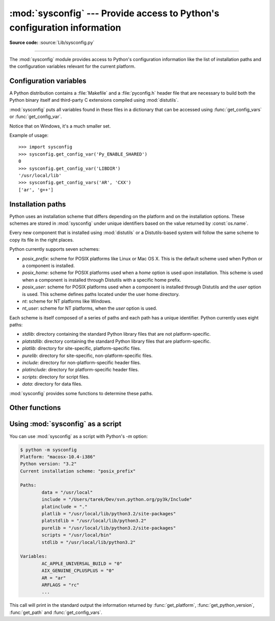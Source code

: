 :mod:`sysconfig` --- Provide access to Python's configuration information
=========================================================================

.. module:: sysconfig
   :synopsis: Python's configuration information

.. moduleauthor:: Tarek Ziadé <tarek@ziade.org>
.. sectionauthor:: Tarek Ziadé <tarek@ziade.org>

.. versionadded:: 3.2

**Source code:** :source:`Lib/sysconfig.py`

.. index::
   single: configuration information

--------------

The :mod:`sysconfig` module provides access to Python's configuration
information like the list of installation paths and the configuration variables
relevant for the current platform.

Configuration variables
-----------------------

A Python distribution contains a :file:`Makefile` and a :file:`pyconfig.h`
header file that are necessary to build both the Python binary itself and
third-party C extensions compiled using :mod:`distutils`.

:mod:`sysconfig` puts all variables found in these files in a dictionary that
can be accessed using :func:`get_config_vars` or :func:`get_config_var`.

Notice that on Windows, it's a much smaller set.

.. function:: get_config_vars(\*args)

   With no arguments, return a dictionary of all configuration variables
   relevant for the current platform.

   With arguments, return a list of values that result from looking up each
   argument in the configuration variable dictionary.

   For each argument, if the value is not found, return ``None``.


.. function:: get_config_var(name)

   Return the value of a single variable *name*. Equivalent to
   ``get_config_vars().get(name)``.

   If *name* is not found, return ``None``.

Example of usage::

   >>> import sysconfig
   >>> sysconfig.get_config_var('Py_ENABLE_SHARED')
   0
   >>> sysconfig.get_config_var('LIBDIR')
   '/usr/local/lib'
   >>> sysconfig.get_config_vars('AR', 'CXX')
   ['ar', 'g++']


Installation paths
------------------

Python uses an installation scheme that differs depending on the platform and on
the installation options.  These schemes are stored in :mod:`sysconfig` under
unique identifiers based on the value returned by :const:`os.name`.

Every new component that is installed using :mod:`distutils` or a
Distutils-based system will follow the same scheme to copy its file in the right
places.

Python currently supports seven schemes:

- *posix_prefix*: scheme for POSIX platforms like Linux or Mac OS X.  This is
  the default scheme used when Python or a component is installed.
- *posix_home*: scheme for POSIX platforms used when a *home* option is used
  upon installation.  This scheme is used when a component is installed through
  Distutils with a specific home prefix.
- *posix_user*: scheme for POSIX platforms used when a component is installed
  through Distutils and the *user* option is used.  This scheme defines paths
  located under the user home directory.
- *nt*: scheme for NT platforms like Windows.
- *nt_user*: scheme for NT platforms, when the *user* option is used.

Each scheme is itself composed of a series of paths and each path has a unique
identifier.  Python currently uses eight paths:

- *stdlib*: directory containing the standard Python library files that are not
  platform-specific.
- *platstdlib*: directory containing the standard Python library files that are
  platform-specific.
- *platlib*: directory for site-specific, platform-specific files.
- *purelib*: directory for site-specific, non-platform-specific files.
- *include*: directory for non-platform-specific header files.
- *platinclude*: directory for platform-specific header files.
- *scripts*: directory for script files.
- *data*: directory for data files.

:mod:`sysconfig` provides some functions to determine these paths.

.. function:: get_scheme_names()

   Return a tuple containing all schemes currently supported in
   :mod:`sysconfig`.


.. function:: get_path_names()

   Return a tuple containing all path names currently supported in
   :mod:`sysconfig`.


.. function:: get_path(name, [scheme, [vars, [expand]]])

   Return an installation path corresponding to the path *name*, from the
   install scheme named *scheme*.

   *name* has to be a value from the list returned by :func:`get_path_names`.

   :mod:`sysconfig` stores installation paths corresponding to each path name,
   for each platform, with variables to be expanded.  For instance the *stdlib*
   path for the *nt* scheme is: ``{base}/Lib``.

   :func:`get_path` will use the variables returned by :func:`get_config_vars`
   to expand the path.  All variables have default values for each platform so
   one may call this function and get the default value.

   If *scheme* is provided, it must be a value from the list returned by
   :func:`get_scheme_names`.  Otherwise, the default scheme for the current
   platform is used.

   If *vars* is provided, it must be a dictionary of variables that will update
   the dictionary return by :func:`get_config_vars`.

   If *expand* is set to ``False``, the path will not be expanded using the
   variables.

   If *name* is not found, return ``None``.


.. function:: get_paths([scheme, [vars, [expand]]])

   Return a dictionary containing all installation paths corresponding to an
   installation scheme. See :func:`get_path` for more information.

   If *scheme* is not provided, will use the default scheme for the current
   platform.

   If *vars* is provided, it must be a dictionary of variables that will
   update the dictionary used to expand the paths.

   If *expand* is set to false, the paths will not be expanded.

   If *scheme* is not an existing scheme, :func:`get_paths` will raise a
   :exc:`KeyError`.


Other functions
---------------

.. function:: get_python_version()

   Return the ``MAJOR.MINOR`` Python version number as a string.  Similar to
   ``'%d.%d' % sys.version_info[:2]``.


.. function:: get_platform()

   Return a string that identifies the current platform.

   This is used mainly to distinguish platform-specific build directories and
   platform-specific built distributions.  Typically includes the OS name and
   version and the architecture (as supplied by 'os.uname()'), although the
   exact information included depends on the OS; e.g., on Linux, the kernel
   version isn't particularly important.

   Examples of returned values:

   - linux-i586
   - linux-alpha (?)
   - solaris-2.6-sun4u

   Windows will return one of:

   - win-amd64 (64bit Windows on AMD64, aka x86_64, Intel64, and EM64T)
   - win32 (all others - specifically, sys.platform is returned)

   Mac OS X can return:

   - macosx-10.6-ppc
   - macosx-10.4-ppc64
   - macosx-10.3-i386
   - macosx-10.4-fat

   For other non-POSIX platforms, currently just returns :data:`sys.platform`.


.. function:: is_python_build()

   Return ``True`` if the running Python interpreter was built from source and
   is being run from its built location, and not from a location resulting from
   e.g. running ``make install`` or installing via a binary installer.


.. function:: parse_config_h(fp[, vars])

   Parse a :file:`config.h`\-style file.

   *fp* is a file-like object pointing to the :file:`config.h`\-like file.

   A dictionary containing name/value pairs is returned.  If an optional
   dictionary is passed in as the second argument, it is used instead of a new
   dictionary, and updated with the values read in the file.


.. function:: get_config_h_filename()

   Return the path of :file:`pyconfig.h`.

.. function:: get_makefile_filename()

   Return the path of :file:`Makefile`.

Using :mod:`sysconfig` as a script
----------------------------------

You can use :mod:`sysconfig` as a script with Python's *-m* option:

.. code-block:: shell-session

    $ python -m sysconfig
    Platform: "macosx-10.4-i386"
    Python version: "3.2"
    Current installation scheme: "posix_prefix"

    Paths:
            data = "/usr/local"
            include = "/Users/tarek/Dev/svn.python.org/py3k/Include"
            platinclude = "."
            platlib = "/usr/local/lib/python3.2/site-packages"
            platstdlib = "/usr/local/lib/python3.2"
            purelib = "/usr/local/lib/python3.2/site-packages"
            scripts = "/usr/local/bin"
            stdlib = "/usr/local/lib/python3.2"

    Variables:
            AC_APPLE_UNIVERSAL_BUILD = "0"
            AIX_GENUINE_CPLUSPLUS = "0"
            AR = "ar"
            ARFLAGS = "rc"
            ...

This call will print in the standard output the information returned by
:func:`get_platform`, :func:`get_python_version`, :func:`get_path` and
:func:`get_config_vars`.
